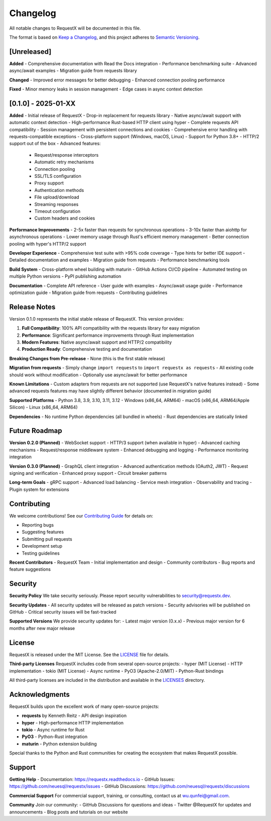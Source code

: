 Changelog
=========

All notable changes to RequestX will be documented in this file.

The format is based on `Keep a Changelog <https://keepachangelog.com/en/1.0.0/>`_,
and this project adheres to `Semantic Versioning <https://semver.org/spec/v2.0.0.html>`_.

[Unreleased]
------------

**Added**
- Comprehensive documentation with Read the Docs integration
- Performance benchmarking suite
- Advanced async/await examples
- Migration guide from requests library

**Changed**
- Improved error messages for better debugging
- Enhanced connection pooling performance

**Fixed**
- Minor memory leaks in session management
- Edge cases in async context detection

[0.1.0] - 2025-01-XX
--------------------

**Added**
- Initial release of RequestX
- Drop-in replacement for requests library
- Native async/await support with automatic context detection
- High-performance Rust-based HTTP client using hyper
- Complete requests API compatibility
- Session management with persistent connections and cookies
- Comprehensive error handling with requests-compatible exceptions
- Cross-platform support (Windows, macOS, Linux)
- Support for Python 3.8+
- HTTP/2 support out of the box
- Advanced features:
  - Request/response interceptors
  - Automatic retry mechanisms
  - Connection pooling
  - SSL/TLS configuration
  - Proxy support
  - Authentication methods
  - File upload/download
  - Streaming responses
  - Timeout configuration
  - Custom headers and cookies

**Performance Improvements**
- 2-5x faster than requests for synchronous operations
- 3-10x faster than aiohttp for asynchronous operations
- Lower memory usage through Rust's efficient memory management
- Better connection pooling with hyper's HTTP/2 support

**Developer Experience**
- Comprehensive test suite with >95% code coverage
- Type hints for better IDE support
- Detailed documentation and examples
- Migration guide from requests
- Performance benchmarking tools

**Build System**
- Cross-platform wheel building with maturin
- GitHub Actions CI/CD pipeline
- Automated testing on multiple Python versions
- PyPI publishing automation

**Documentation**
- Complete API reference
- User guide with examples
- Async/await usage guide
- Performance optimization guide
- Migration guide from requests
- Contributing guidelines

Release Notes
-------------

Version 0.1.0 represents the initial stable release of RequestX. This version provides:

1. **Full Compatibility**: 100% API compatibility with the requests library for easy migration
2. **Performance**: Significant performance improvements through Rust implementation
3. **Modern Features**: Native async/await support and HTTP/2 compatibility
4. **Production Ready**: Comprehensive testing and documentation

**Breaking Changes from Pre-release**
- None (this is the first stable release)

**Migration from requests**
- Simply change ``import requests`` to ``import requestx as requests``
- All existing code should work without modification
- Optionally use async/await for better performance

**Known Limitations**
- Custom adapters from requests are not supported (use RequestX's native features instead)
- Some advanced requests features may have slightly different behavior (documented in migration guide)

**Supported Platforms**
- Python 3.8, 3.9, 3.10, 3.11, 3.12
- Windows (x86_64, ARM64)
- macOS (x86_64, ARM64/Apple Silicon)
- Linux (x86_64, ARM64)

**Dependencies**
- No runtime Python dependencies (all bundled in wheels)
- Rust dependencies are statically linked

Future Roadmap
--------------

**Version 0.2.0 (Planned)**
- WebSocket support
- HTTP/3 support (when available in hyper)
- Advanced caching mechanisms
- Request/response middleware system
- Enhanced debugging and logging
- Performance monitoring integration

**Version 0.3.0 (Planned)**
- GraphQL client integration
- Advanced authentication methods (OAuth2, JWT)
- Request signing and verification
- Enhanced proxy support
- Circuit breaker patterns

**Long-term Goals**
- gRPC support
- Advanced load balancing
- Service mesh integration
- Observability and tracing
- Plugin system for extensions

Contributing
------------

We welcome contributions! See our `Contributing Guide <contributing.html>`_ for details on:

- Reporting bugs
- Suggesting features
- Submitting pull requests
- Development setup
- Testing guidelines

**Recent Contributors**
- RequestX Team - Initial implementation and design
- Community contributors - Bug reports and feature suggestions

Security
--------

**Security Policy**
We take security seriously. Please report security vulnerabilities to security@requestx.dev.

**Security Updates**
- All security updates will be released as patch versions
- Security advisories will be published on GitHub
- Critical security issues will be fast-tracked

**Supported Versions**
We provide security updates for:
- Latest major version (0.x.x)
- Previous major version for 6 months after new major release

License
-------

RequestX is released under the MIT License. See the `LICENSE <https://github.com/neuesql/requestx/blob/main/LICENSE>`_ file for details.

**Third-party Licenses**
RequestX includes code from several open-source projects:
- hyper (MIT License) - HTTP implementation
- tokio (MIT License) - Async runtime
- PyO3 (Apache-2.0/MIT) - Python-Rust bindings

All third-party licenses are included in the distribution and available in the `LICENSES <https://github.com/neuesql/requestx/tree/main/LICENSES>`_ directory.

Acknowledgments
---------------

RequestX builds upon the excellent work of many open-source projects:

- **requests** by Kenneth Reitz - API design inspiration
- **hyper** - High-performance HTTP implementation
- **tokio** - Async runtime for Rust
- **PyO3** - Python-Rust integration
- **maturin** - Python extension building

Special thanks to the Python and Rust communities for creating the ecosystem that makes RequestX possible.

Support
-------

**Getting Help**
- Documentation: https://requestx.readthedocs.io
- GitHub Issues: https://github.com/neuesql/requestx/issues
- GitHub Discussions: https://github.com/neuesql/requestx/discussions

**Commercial Support**
For commercial support, training, or consulting, contact us at wu.qunfei@gmail.com.

**Community**
Join our community:
- GitHub Discussions for questions and ideas
- Twitter @RequestX for updates and announcements
- Blog posts and tutorials on our website